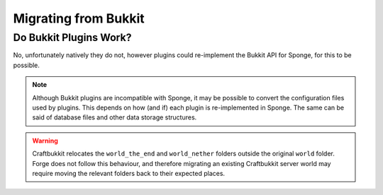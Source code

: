 =====================
Migrating from Bukkit
=====================

Do Bukkit Plugins Work?
=======================

No, unfortunately natively they do not, however plugins could re-implement the Bukkit API for Sponge, for this to be possible.


.. note::
  Although Bukkit plugins are incompatible with Sponge, it may be possible to convert the configuration files
  used by plugins. This depends on how (and if) each plugin is re-implemented in Sponge.
  The same can be said of database files and other data storage structures.
  
.. warning::
  Craftbukkit relocates the ``world_the_end`` and ``world_nether`` folders outside the original ``world`` folder.
  Forge does not follow this behaviour, and therefore migrating an existing Craftbukkit server world may
  require moving the relevant folders back to their expected places.
